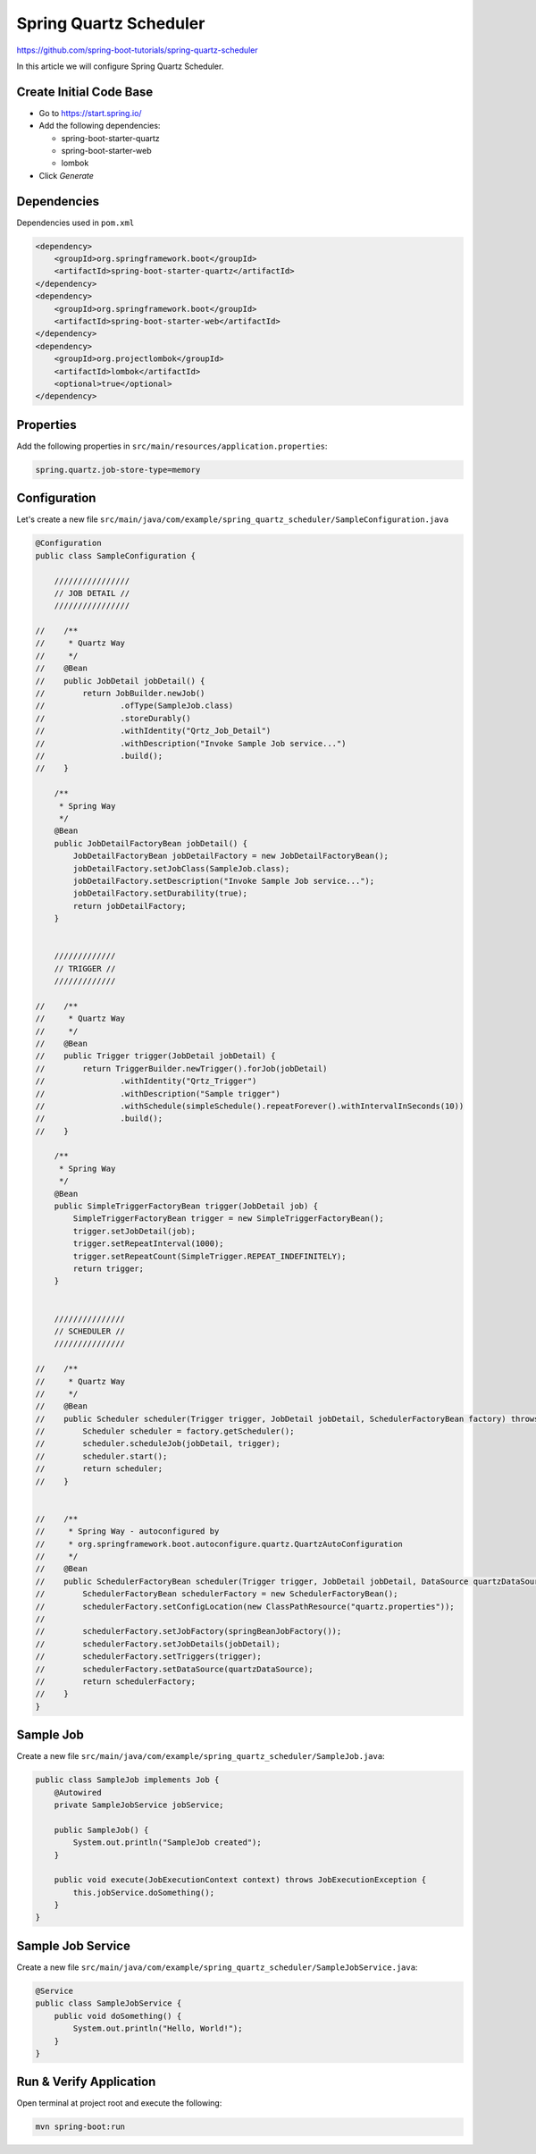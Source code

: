 Spring Quartz Scheduler
=======================

https://github.com/spring-boot-tutorials/spring-quartz-scheduler

In this article we will configure Spring Quartz Scheduler.

Create Initial Code Base
------------------------

- Go to https://start.spring.io/
- Add the following dependencies:

  - spring-boot-starter-quartz
  - spring-boot-starter-web
  - lombok
- Click `Generate`

Dependencies
------------

Dependencies used in ``pom.xml``

.. code-block:: xml

    <dependency>
        <groupId>org.springframework.boot</groupId>
        <artifactId>spring-boot-starter-quartz</artifactId>
    </dependency>
    <dependency>
        <groupId>org.springframework.boot</groupId>
        <artifactId>spring-boot-starter-web</artifactId>
    </dependency>
    <dependency>
        <groupId>org.projectlombok</groupId>
        <artifactId>lombok</artifactId>
        <optional>true</optional>
    </dependency>

Properties
----------

Add the following properties in ``src/main/resources/application.properties``:

.. code-block:: properties

    spring.quartz.job-store-type=memory

Configuration
-------------

Let's create a new file ``src/main/java/com/example/spring_quartz_scheduler/SampleConfiguration.java``

.. code-block:: java

    @Configuration
    public class SampleConfiguration {

        ////////////////
        // JOB DETAIL //
        ////////////////

    //    /**
    //     * Quartz Way
    //     */
    //    @Bean
    //    public JobDetail jobDetail() {
    //        return JobBuilder.newJob()
    //                .ofType(SampleJob.class)
    //                .storeDurably()
    //                .withIdentity("Qrtz_Job_Detail")
    //                .withDescription("Invoke Sample Job service...")
    //                .build();
    //    }

        /**
         * Spring Way
         */
        @Bean
        public JobDetailFactoryBean jobDetail() {
            JobDetailFactoryBean jobDetailFactory = new JobDetailFactoryBean();
            jobDetailFactory.setJobClass(SampleJob.class);
            jobDetailFactory.setDescription("Invoke Sample Job service...");
            jobDetailFactory.setDurability(true);
            return jobDetailFactory;
        }


        /////////////
        // TRIGGER //
        /////////////

    //    /**
    //     * Quartz Way
    //     */
    //    @Bean
    //    public Trigger trigger(JobDetail jobDetail) {
    //        return TriggerBuilder.newTrigger().forJob(jobDetail)
    //                .withIdentity("Qrtz_Trigger")
    //                .withDescription("Sample trigger")
    //                .withSchedule(simpleSchedule().repeatForever().withIntervalInSeconds(10))
    //                .build();
    //    }

        /**
         * Spring Way
         */
        @Bean
        public SimpleTriggerFactoryBean trigger(JobDetail job) {
            SimpleTriggerFactoryBean trigger = new SimpleTriggerFactoryBean();
            trigger.setJobDetail(job);
            trigger.setRepeatInterval(1000);
            trigger.setRepeatCount(SimpleTrigger.REPEAT_INDEFINITELY);
            return trigger;
        }


        ///////////////
        // SCHEDULER //
        ///////////////

    //    /**
    //     * Quartz Way
    //     */
    //    @Bean
    //    public Scheduler scheduler(Trigger trigger, JobDetail jobDetail, SchedulerFactoryBean factory) throws SchedulerException {
    //        Scheduler scheduler = factory.getScheduler();
    //        scheduler.scheduleJob(jobDetail, trigger);
    //        scheduler.start();
    //        return scheduler;
    //    }


    //    /**
    //     * Spring Way - autoconfigured by
    //     * org.springframework.boot.autoconfigure.quartz.QuartzAutoConfiguration
    //     */
    //    @Bean
    //    public SchedulerFactoryBean scheduler(Trigger trigger, JobDetail jobDetail, DataSource quartzDataSource) {
    //        SchedulerFactoryBean schedulerFactory = new SchedulerFactoryBean();
    //        schedulerFactory.setConfigLocation(new ClassPathResource("quartz.properties"));
    //
    //        schedulerFactory.setJobFactory(springBeanJobFactory());
    //        schedulerFactory.setJobDetails(jobDetail);
    //        schedulerFactory.setTriggers(trigger);
    //        schedulerFactory.setDataSource(quartzDataSource);
    //        return schedulerFactory;
    //    }
    }


Sample Job
----------

Create a new file ``src/main/java/com/example/spring_quartz_scheduler/SampleJob.java``:

.. code-block:: java

    public class SampleJob implements Job {
        @Autowired
        private SampleJobService jobService;

        public SampleJob() {
            System.out.println("SampleJob created");
        }

        public void execute(JobExecutionContext context) throws JobExecutionException {
            this.jobService.doSomething();
        }
    }

Sample Job Service
------------------

Create a new file ``src/main/java/com/example/spring_quartz_scheduler/SampleJobService.java``:

.. code-block:: java

    @Service
    public class SampleJobService {
        public void doSomething() {
            System.out.println("Hello, World!");
        }
    }

Run & Verify Application
------------------------

Open terminal at project root and execute the following:

.. code-block:: sh

    mvn spring-boot:run
